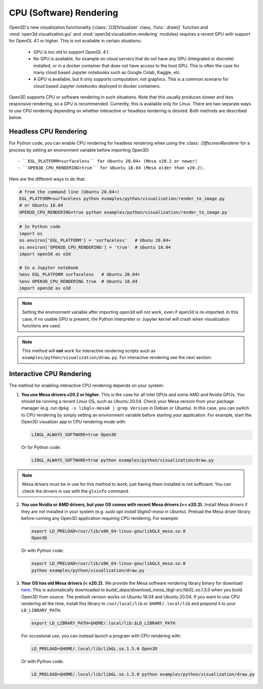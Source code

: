 .. _cpu_rendering:

CPU (Software) Rendering
========================

Open3D's new visualization functionality (:class:`.O3DVisualizer` class,
:func:`.draw()` function and :mod:`open3d.visualization.gui` and
:mod:`open3d.visualization.rendering` modules) requires a recent GPU with
support for OpenGL 4.1 or higher. This is not available in certain situations:

    - GPU is too old to support OpenGL 4.1.
    - No GPU is available, for example on cloud servers that do not have any GPU
      (integrated or discrete) installed, or in a docker container that does not
      have access to the host GPU. This is often the case for many cloud based
      Jupyter notebooks such as Google Colab, Kaggle, etc.
    - A GPU is available, but it only supports computation, not graphics. This
      is a common scenario for cloud based Jupyter notebooks deployed in docker
      containers.

Open3D supports CPU or software rendering in such situations. Note that this
usually produces slower and less responsive rendering, so a GPU is recommended.
Currently, this is available only for Linux. There are two separate ways to
use CPU rendering depending on whether interactive or headless rendering is
desired. Both methods are described below.

Headless CPU Rendering
----------------------

For Python code, you can enable CPU rendering for headless rendering when using
the :class: `.OffscreenRenderer` for a process by setting an environment
variable  before importing Open3D::

 - ``EGL_PLATFORM=surfaceless`` for Ubuntu 20.04+ (Mesa v20.2 or newer)
 - ``OPEN3D_CPU_RENDERING=true`` for Ubuntu 18.04 (Mesa older than v20.2).

Here are the different ways to do that:

.. code:: bash

    # from the command line (Ubuntu 20.04+)
    EGL_PLATFORM=surfaceless python examples/python/visualization/render_to_image.py
    # or Ubuntu 18.04
    OPEN3D_CPU_RENDERING=true python examples/python/visualization/render_to_image.py

.. code:: python

    # In Python code
    import os
    os.environ['EGL_PLATFORM'] = 'surfaceless'   # Ubunu 20.04+
    os.environ['OPEN3D_CPU_RENDERING'] = 'true'  # Ubuntu 18.04
    import open3d as o3d

    # In a Jupyter notebook
    %env EGL_PLATFORM surfaceless   # Ubuntu 20.04+
    %env OPEN3D_CPU_RENDERING true  # Ubuntu 18.04
    import open3d as o3d

.. note:: Setting the environment variable after importing ``open3d`` will not work,
    even if ``open3d`` is re-imported. In this case, if no usable GPU is present, the
    Python interpreter or Jupyter kernel will crash when visualization functions are
    used.

.. note:: This method will **not** work for interactive rendering scripts such
   as ``examples/python/visualization/draw.py``. For interactive rendering see
   the next section.

Interactive CPU Rendering
-------------------------

The method for enabling interactive CPU rendering depends on your system:

1.  **You use Mesa drivers v20.2 or higher.** This is the case for all
    Intel GPUs and some AMD and Nvidia GPUs. You should be running a recent Linux
    OS, such as Ubuntu 20.04. Check your Mesa version from your package manager
    (e.g. run ``dpkg -s libglx-mesa0 | grep Version`` in Debian or Ubuntu). In this
    case, you can switch to CPU rendering by simply setting an environment
    variable before starting your application. For example, start the Open3D
    visualizer app in CPU rendering mode with:

    .. code:: bash

        LIBGL_ALWAYS_SOFTWARE=true Open3D

    Or for Python code:

    .. code:: bash

        LIBGL_ALWAYS_SOFTWARE=true python examples/python/visualization/draw.py

.. note:: Mesa drivers must be in use for this method to work; just having
   them installed is not sufficient. You can check the drivers in use with the
   ``glxinfo`` command.

2.  **You use Nvidia or AMD drivers, but your OS comes with recent Mesa drivers (>= v20.2).** 
    Install Mesa drivers if they are not installed in your system (e.g. `sudo apt install libglx0-mesa`
    in Ubuntu). Preload the Mesa driver library before running any Open3D application requiring CPU rendering.
    For example:

    .. code:: bash

        export LD_PRELOAD=/usr/lib/x86_64-linux-gnu/libGLX_mesa.so.0
        Open3D

    Or with Python code:

    .. code:: bash

        export LD_PRELOAD=/usr/lib/x86_64-linux-gnu/libGLX_mesa.so.0
        python examples/python/visualization/draw.py

3.  **Your OS has old Mesa drivers (< v20.2).**  We provide
    the Mesa software rendering library binary for download `here
    <https://github.com/isl-org/open3d_downloads/releases/download/mesa-libgl/mesa_libGL_22.0.tar.xz>`__.
    This is automatically downloaded to
    `build/_deps/download_mesa_libgl-src/libGL.so.1.5.0` when you build Open3D
    from source. The prebuilt version works on Ubuntu 18.04 and Ubuntu 20.04. If
    you want to use CPU rendering all the time, install this library to
    ``/usr/local/lib`` or ``$HOME/.local/lib`` and *prepend* it to your
    ``LD_LIBRARY_PATH``:

    .. code:: bash

        export LD_LIBRARY_PATH=$HOME/.local/lib:$LD_LIBRARY_PATH

    For occasional use, you can instead launch a program with CPU rendering with:

    .. code:: bash

        LD_PRELOAD=$HOME/.local/lib/libGL.so.1.5.0 Open3D

    Or with Python code:

    .. code:: bash

        LD_PRELOAD=$HOME/.local/lib/libGL.so.1.5.0 python examples/python/visualization/draw.py
